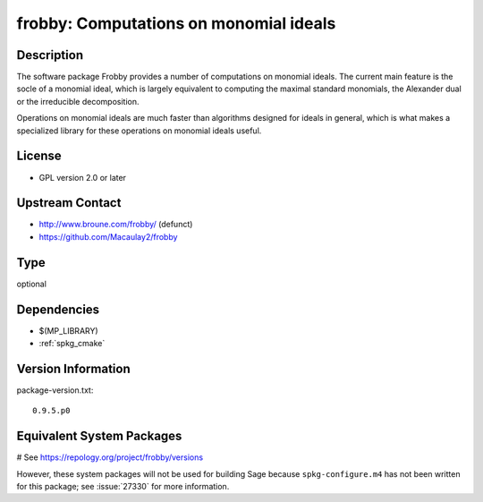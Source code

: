 .. _spkg_frobby:

frobby: Computations on monomial ideals
=======================================

Description
-----------

The software package Frobby provides a number of computations on
monomial ideals. The current main feature is the socle of a monomial
ideal, which is largely equivalent to computing the maximal standard
monomials, the Alexander dual or the irreducible decomposition.

Operations on monomial ideals are much faster than algorithms designed
for ideals in general, which is what makes a specialized library for
these operations on monomial ideals useful.

License
-------

-  GPL version 2.0 or later


Upstream Contact
----------------

- http://www.broune.com/frobby/  (defunct)

- https://github.com/Macaulay2/frobby


Type
----

optional


Dependencies
------------

- $(MP_LIBRARY)
- :ref:`spkg_cmake`

Version Information
-------------------

package-version.txt::

    0.9.5.p0

Equivalent System Packages
--------------------------

.. tab:: Fedora/Redhat/CentOS:

   .. CODE-BLOCK:: bash

       $ sudo dnf install frobby libfrobby libfrobby-devel

# See https://repology.org/project/frobby/versions

However, these system packages will not be used for building Sage
because ``spkg-configure.m4`` has not been written for this package;
see :issue:`27330` for more information.
